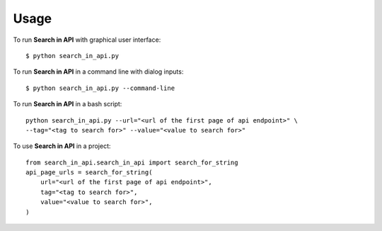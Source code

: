 =====
Usage
=====

To run **Search in API** with graphical user interface::

    $ python search_in_api.py

To run **Search in API** in a command line with dialog inputs::

    $ python search_in_api.py --command-line

To run **Search in API** in a bash script::

    python search_in_api.py --url="<url of the first page of api endpoint>" \
    --tag="<tag to search for>" --value="<value to search for>"

To use **Search in API** in a project::

    from search_in_api.search_in_api import search_for_string
    api_page_urls = search_for_string(
        url="<url of the first page of api endpoint>",
        tag="<tag to search for>",
        value="<value to search for>",
    )


